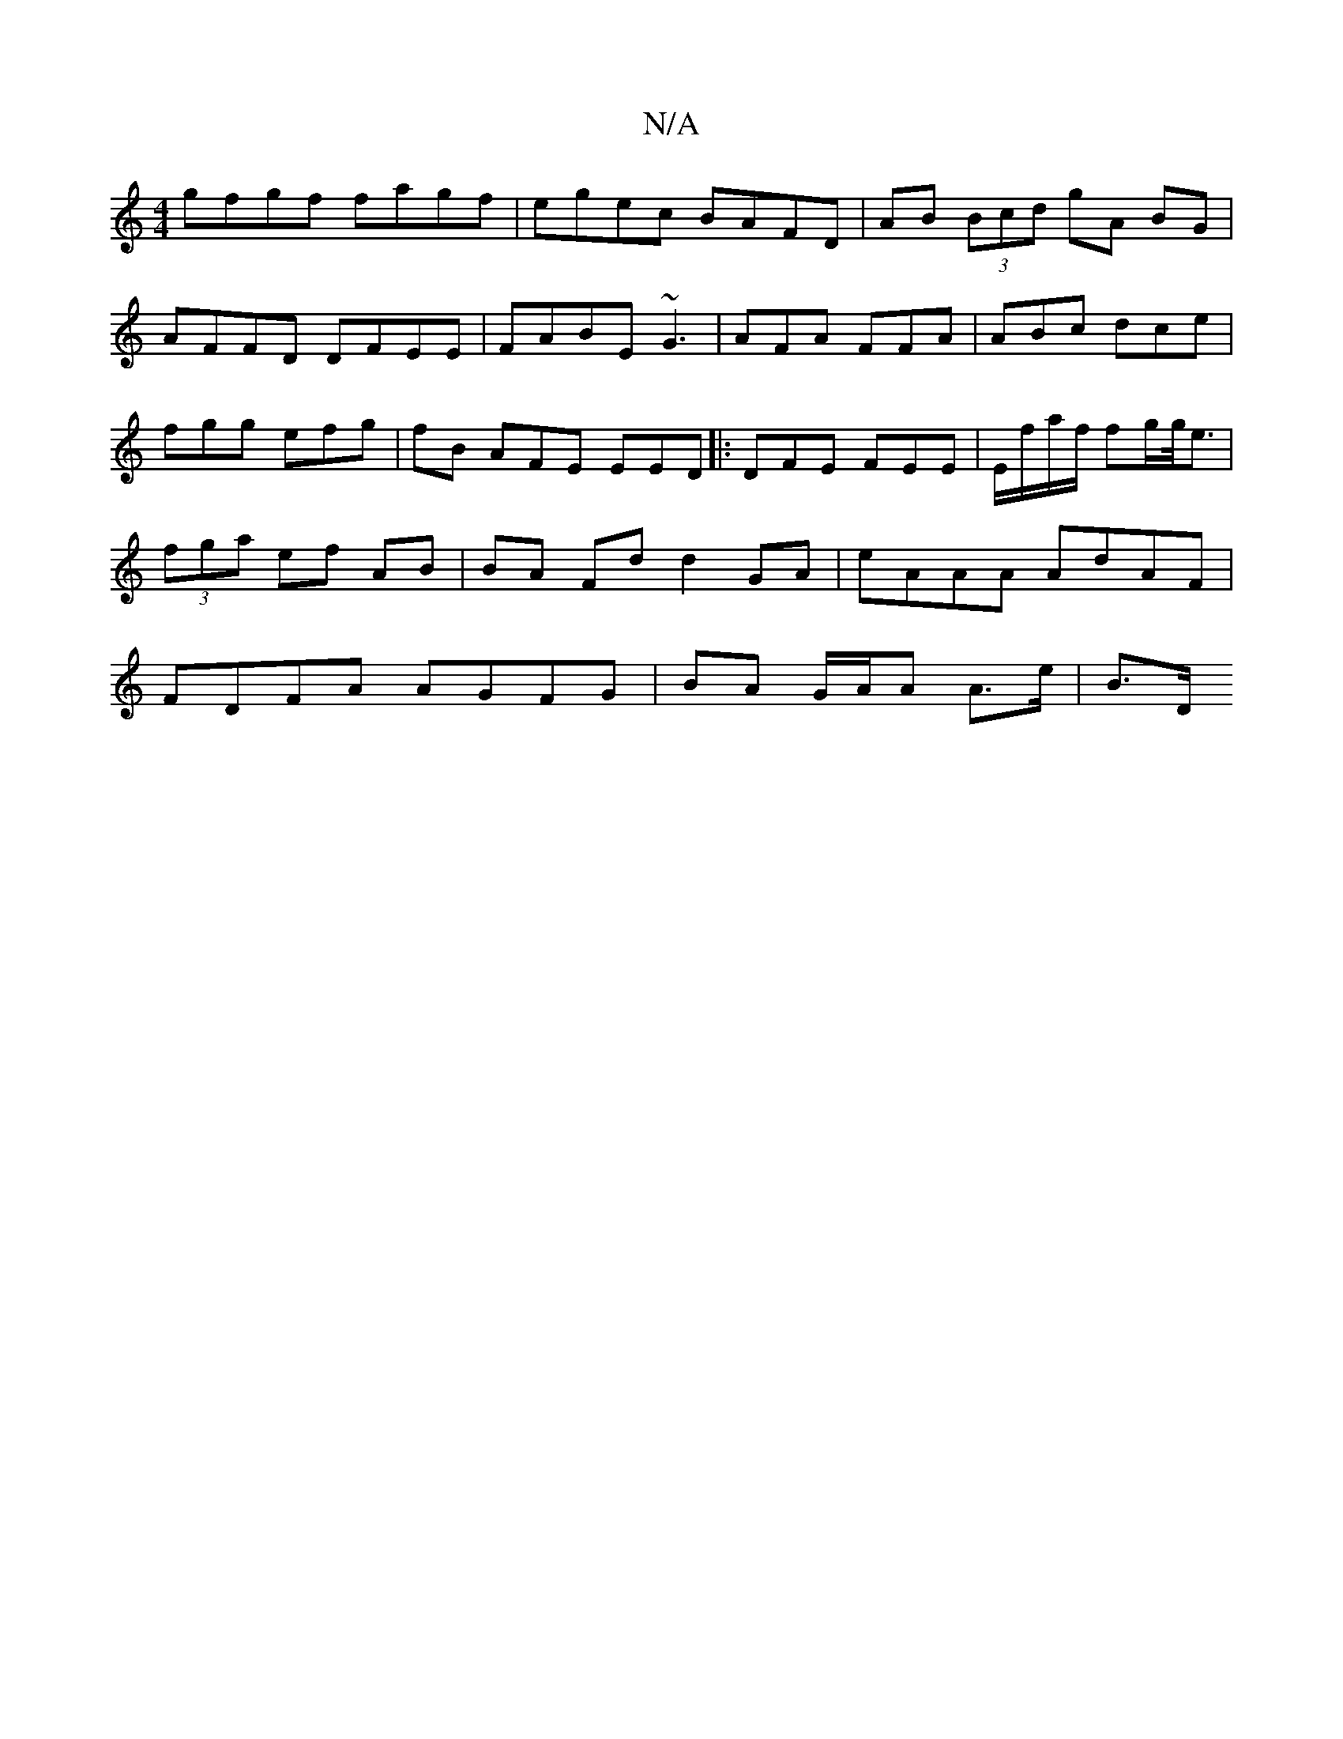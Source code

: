X:1
T:N/A
M:4/4
R:N/A
K:Cmajor
 gfgf fagf | egec BAFD|AB (3Bcd gA BG | AFFD DFEE|FABE ~G3|AFA FFA | ABc dce | fgg efg | fB AFE EED|:DFE FEE | E/f/a/f/ fg/g/<e | (3fga ef AB | BA Fd d2 GA | eAAA AdAF | FDFA AGFG |BA G/A/A A>e | B>D 